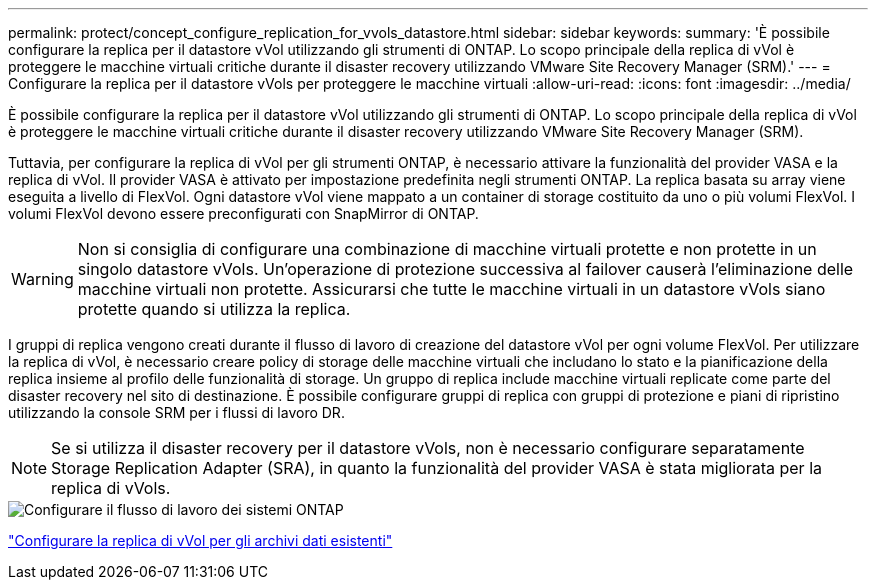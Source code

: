 ---
permalink: protect/concept_configure_replication_for_vvols_datastore.html 
sidebar: sidebar 
keywords:  
summary: 'È possibile configurare la replica per il datastore vVol utilizzando gli strumenti di ONTAP. Lo scopo principale della replica di vVol è proteggere le macchine virtuali critiche durante il disaster recovery utilizzando VMware Site Recovery Manager (SRM).' 
---
= Configurare la replica per il datastore vVols per proteggere le macchine virtuali
:allow-uri-read: 
:icons: font
:imagesdir: ../media/


[role="lead"]
È possibile configurare la replica per il datastore vVol utilizzando gli strumenti di ONTAP. Lo scopo principale della replica di vVol è proteggere le macchine virtuali critiche durante il disaster recovery utilizzando VMware Site Recovery Manager (SRM).

Tuttavia, per configurare la replica di vVol per gli strumenti ONTAP, è necessario attivare la funzionalità del provider VASA e la replica di vVol. Il provider VASA è attivato per impostazione predefinita negli strumenti ONTAP. La replica basata su array viene eseguita a livello di FlexVol. Ogni datastore vVol viene mappato a un container di storage costituito da uno o più volumi FlexVol. I volumi FlexVol devono essere preconfigurati con SnapMirror di ONTAP.


WARNING: Non si consiglia di configurare una combinazione di macchine virtuali protette e non protette in un singolo datastore vVols. Un'operazione di protezione successiva al failover causerà l'eliminazione delle macchine virtuali non protette. Assicurarsi che tutte le macchine virtuali in un datastore vVols siano protette quando si utilizza la replica.

I gruppi di replica vengono creati durante il flusso di lavoro di creazione del datastore vVol per ogni volume FlexVol. Per utilizzare la replica di vVol, è necessario creare policy di storage delle macchine virtuali che includano lo stato e la pianificazione della replica insieme al profilo delle funzionalità di storage. Un gruppo di replica include macchine virtuali replicate come parte del disaster recovery nel sito di destinazione. È possibile configurare gruppi di replica con gruppi di protezione e piani di ripristino utilizzando la console SRM per i flussi di lavoro DR.


NOTE: Se si utilizza il disaster recovery per il datastore vVols, non è necessario configurare separatamente Storage Replication Adapter (SRA), in quanto la funzionalità del provider VASA è stata migliorata per la replica di vVols.

image::../media/vvols_replication.png[Configurare il flusso di lavoro dei sistemi ONTAP]

link:../protect/configure_vvols_replication_existing_datastore.html["Configurare la replica di vVol per gli archivi dati esistenti"]

